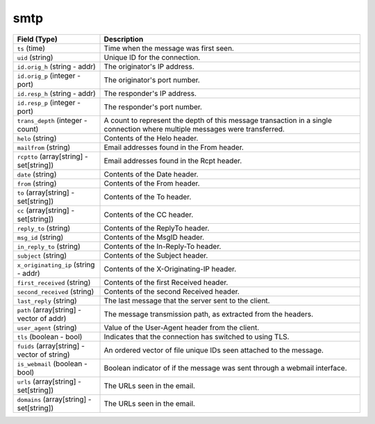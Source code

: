 smtp
----
.. list-table::
   :header-rows: 1
   :class: longtable
   :widths: 1 3

   * - Field (Type)
     - Description

   * - ``ts`` (time)
     - Time when the message was first seen.

   * - ``uid`` (string)
     - Unique ID for the connection.

   * - ``id.orig_h`` (string - addr)
     - The originator's IP address.

   * - ``id.orig_p`` (integer - port)
     - The originator's port number.

   * - ``id.resp_h`` (string - addr)
     - The responder's IP address.

   * - ``id.resp_p`` (integer - port)
     - The responder's port number.

   * - ``trans_depth`` (integer - count)
     - A count to represent the depth of this message transaction in
       a single connection where multiple messages were transferred.

   * - ``helo`` (string)
     - Contents of the Helo header.

   * - ``mailfrom`` (string)
     - Email addresses found in the From header.

   * - ``rcptto`` (array[string] - set[string])
     - Email addresses found in the Rcpt header.

   * - ``date`` (string)
     - Contents of the Date header.

   * - ``from`` (string)
     - Contents of the From header.

   * - ``to`` (array[string] - set[string])
     - Contents of the To header.

   * - ``cc`` (array[string] - set[string])
     - Contents of the CC header.

   * - ``reply_to`` (string)
     - Contents of the ReplyTo header.

   * - ``msg_id`` (string)
     - Contents of the MsgID header.

   * - ``in_reply_to`` (string)
     - Contents of the In-Reply-To header.

   * - ``subject`` (string)
     - Contents of the Subject header.

   * - ``x_originating_ip`` (string - addr)
     - Contents of the X-Originating-IP header.

   * - ``first_received`` (string)
     - Contents of the first Received header.

   * - ``second_received`` (string)
     - Contents of the second Received header.

   * - ``last_reply`` (string)
     - The last message that the server sent to the client.

   * - ``path`` (array[string] - vector of addr)
     - The message transmission path, as extracted from the headers.

   * - ``user_agent`` (string)
     - Value of the User-Agent header from the client.

   * - ``tls`` (boolean - bool)
     - Indicates that the connection has switched to using TLS.

   * - ``fuids`` (array[string] - vector of string)
     - An ordered vector of file unique IDs seen attached to
       the message.

   * - ``is_webmail`` (boolean - bool)
     - Boolean indicator of if the message was sent through a
       webmail interface.

   * - ``urls`` (array[string] - set[string])
     - The URLs seen in the email.

   * - ``domains`` (array[string] - set[string])
     - The URLs seen in the email.
